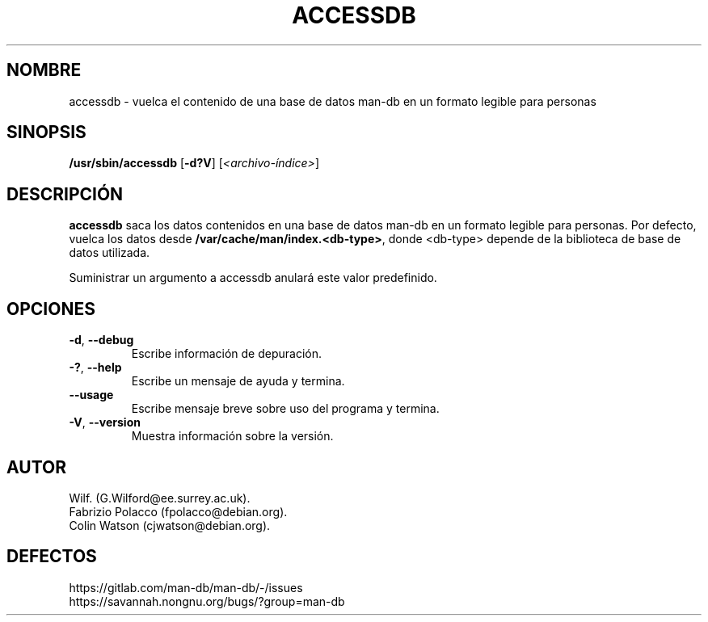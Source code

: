 .\" Man page for accessdb
.\"
.\" Copyright (c) 1998 Fabrizio Polacco <fpolacco@debian.org
.\"
.\" You may distribute under the terms of the GNU General Public
.\" License as specified in the file docs/COPYING.GPLv2 that comes with the
.\" man-db distribution.
.\"
.\" Tue, 24 Feb 1998 18:18:36 +0200
.\"
.pc ""
.\"*******************************************************************
.\"
.\" This file was generated with po4a. Translate the source file.
.\"
.\"*******************************************************************
.TH ACCESSDB 8 2024-04-05 2.12.1 "Utilidades de paginador del manual"
.SH NOMBRE
accessdb \- vuelca el contenido de una base de datos man\-db en un formato
legible para personas
.SH SINOPSIS
\fB/usr/sbin/accessdb\fP [\|\fB\-d?V\fP\|] [\fI<archivo\-índice>\fP]
.SH DESCRIPCIÓN
\fBaccessdb\fP saca los datos contenidos en una base de datos man\-db en un
formato legible para personas.  Por defecto, vuelca los datos desde
\fB/var/cache/man/index.<db\-type>\fP, donde <db\-type> depende
de la biblioteca de base de datos utilizada.

Suministrar un argumento a accessdb anulará este valor predefinido.
.SH OPCIONES
.TP 
.if  !'po4a'hide' .BR \-d ", " \-\-debug
Escribe información de depuración.
.TP 
.if  !'po4a'hide' .BR \-? ", " \-\-help
Escribe un mensaje de ayuda y termina.
.TP 
.if  !'po4a'hide' .B \-\-usage
Escribe mensaje breve sobre uso del programa y termina.
.TP 
.if  !'po4a'hide' .BR \-V ", " \-\-version
Muestra información sobre la versión.
.SH AUTOR
.nf
.if  !'po4a'hide' Wilf.\& (G.Wilford@ee.surrey.ac.uk).
.if  !'po4a'hide' Fabrizio Polacco (fpolacco@debian.org).
.if  !'po4a'hide' Colin Watson (cjwatson@debian.org).
.fi
.SH DEFECTOS
.if  !'po4a'hide' https://gitlab.com/man-db/man-db/-/issues
.br
.if  !'po4a'hide' https://savannah.nongnu.org/bugs/?group=man-db
